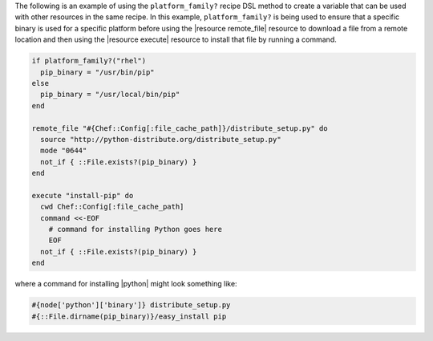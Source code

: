 .. This is an included how-to. 

The following is an example of using the ``platform_family?`` recipe DSL method to create a variable that can be used with other resources in the same recipe. In this example, ``platform_family?`` is being used to ensure that a specific binary is used for a specific platform before using the |resource remote_file| resource to download a file from a remote location and then using the |resource execute| resource to install that file by running a command.

.. code-block:: ruby

   if platform_family?("rhel")
     pip_binary = "/usr/bin/pip"
   else
     pip_binary = "/usr/local/bin/pip"
   end
   
   remote_file "#{Chef::Config[:file_cache_path]}/distribute_setup.py" do
     source "http://python-distribute.org/distribute_setup.py"
     mode "0644"
     not_if { ::File.exists?(pip_binary) }
   end
   
   execute "install-pip" do
     cwd Chef::Config[:file_cache_path]
     command <<-EOF
       # command for installing Python goes here
       EOF
     not_if { ::File.exists?(pip_binary) }
   end

where a command for installing |python| might look something like:

.. code-block:: ruby

    #{node['python']['binary']} distribute_setup.py
    #{::File.dirname(pip_binary)}/easy_install pip

